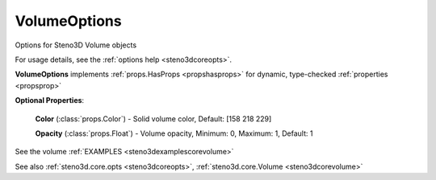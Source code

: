 .. _steno3dcoreoptsvolumeoptions:

VolumeOptions
=============

.. class:: steno3d.core.opts.VolumeOptions

Options for Steno3D Volume objects

For usage details, see the :ref:`options help <steno3dcoreopts>`.

**VolumeOptions** implements :ref:`props.HasProps <propshasprops>` for dynamic, type-checked :ref:`properties <propsprop>`

**Optional Properties**:

    **Color** (:class:`props.Color`) - Solid volume color, Default: [158 218 229]

    **Opacity** (:class:`props.Float`) - Volume opacity, Minimum: 0, Maximum: 1, Default: 1



See the volume :ref:`EXAMPLES <steno3dexamplescorevolume>`

See also :ref:`steno3d.core.opts <steno3dcoreopts>`, :ref:`steno3d.core.Volume <steno3dcorevolume>`

